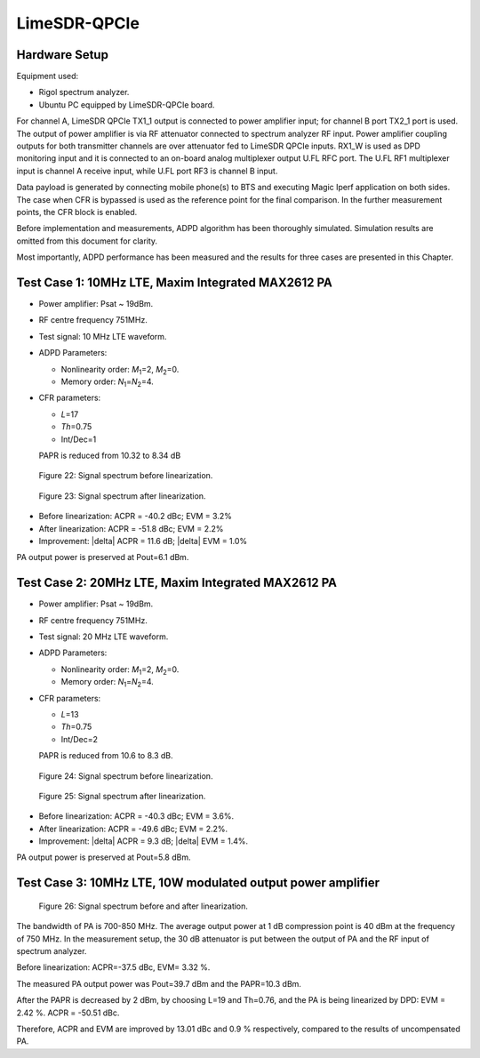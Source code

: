 LimeSDR-QPCIe
=============

Hardware Setup
--------------

Equipment used:

* Rigol spectrum analyzer.
* Ubuntu PC equipped by LimeSDR-QPCIe board. 

For channel A, LimeSDR QPCIe TX1_1 output is connected to power amplifier input;
for channel B port TX2_1 port is used. The output of power amplifier is via RF
attenuator connected to spectrum analyzer RF input. Power amplifier coupling
outputs for both transmitter channels are over attenuator fed to LimeSDR QPCIe
inputs. RX1_W is used as DPD monitoring input and it is connected to an on-board
analog multiplexer output U.FL RFC port. The U.FL RF1 multiplexer input is
channel A receive input, while U.FL port RF3 is channel B input.

Data payload is generated by connecting mobile phone(s) to BTS and executing
Magic Iperf application on both sides. The case when CFR is bypassed is used as
the reference point for the final comparison. In the further measurement points,
the CFR block is enabled.

Before implementation and measurements, ADPD algorithm has been thoroughly
simulated. Simulation results are omitted from this document for clarity. 

Most importantly, ADPD performance has been measured and the results for three
cases are presented in this Chapter. 

Test Case 1: 10MHz LTE, Maxim Integrated MAX2612 PA
---------------------------------------------------

* Power amplifier: Psat ~ 19dBm. 
* RF centre frequency 751MHz. 
* Test signal: 10 MHz LTE waveform.

* ADPD Parameters:

  * Nonlinearity order: *M*\ :sub:`1`\ =2, *M*\ :sub:`2`\ =0.
  * Memory order: *N*\ :sub:`1`\ =\ *N*\ :sub:`2`\ =4.

* CFR parameters:
 
  * *L*\ =17
  * *Th*\ =0.75
  * Int/Dec=1

  PAPR is reduced from 10.32 to 8.34 dB

.. figure:: /images/test-case-1-before-linearization.png

   Figure 22: Signal spectrum before linearization.

.. figure:: /images/test-case-1-after-linearization.png

   Figure 23: Signal spectrum after linearization.

* Before linearization: ACPR = -40.2 dBc;  EVM = 3.2%
* After linearization: ACPR = -51.8 dBc;  EVM = 2.2%
* Improvement: |delta| ACPR = 11.6 dB; |delta| EVM = 1.0%

PA output power is preserved at Pout=6.1 dBm.

Test Case 2: 20MHz LTE, Maxim Integrated MAX2612 PA
---------------------------------------------------

* Power amplifier: Psat ~ 19dBm.
* RF centre frequency 751MHz.
* Test signal:  20 MHz LTE waveform.

* ADPD Parameters:

  * Nonlinearity order: *M*\ :sub:`1`\ =2, *M*\ :sub:`2`\ =0.
  * Memory order: *N*\ :sub:`1`\ =\ *N*\ :sub:`2`\ =4.

* CFR parameters:

  * *L*\ =13
  * *Th*\ =0.75
  * Int/Dec=2

  PAPR is reduced from 10.6 to 8.3 dB.

.. figure:: /images/test-case-2-before-linearization.png

   Figure 24: Signal spectrum before linearization.

.. figure:: /images/test-case-2-after-linearization.png

   Figure 25: Signal spectrum after linearization.

* Before linearization: ACPR = -40.3 dBc; EVM = 3.6%.
* After linearization: ACPR = -49.6 dBc; EVM = 2.2%.
* Improvement: |delta| ACPR = 9.3 dB; |delta| EVM = 1.4%.

PA output power is preserved at Pout=5.8 dBm.

Test Case 3: 10MHz LTE, 10W modulated output power amplifier
------------------------------------------------------------

.. figure:: /images/test-case-3-before-after-linearization.png

   Figure 26: Signal spectrum before and after linearization.

The bandwidth of PA is 700-850 MHz. The average output power at 1 dB compression
point is 40 dBm at the frequency of 750 MHz. In the measurement setup, the 30 dB
attenuator is put between the output of PA and the RF input of spectrum
analyzer.

Before linearization: ACPR=-37.5 dBc, EVM= 3.32 %. 

The measured PA output power was Pout=39.7 dBm and the PAPR=10.3 dBm.

After the PAPR is decreased by 2 dBm, by choosing L=19 and Th=0.76, and the PA
is being linearized by DPD: EVM = 2.42 %. ACPR = -50.51 dBc. 

Therefore, ACPR and EVM are improved by 13.01 dBc and 0.9 % respectively,
compared to the results of uncompensated PA.

